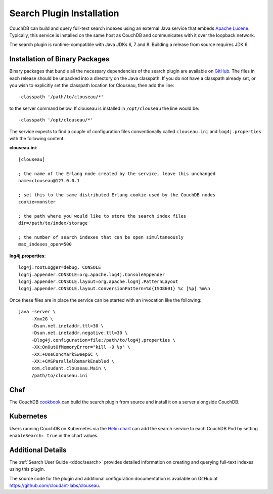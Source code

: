 .. Licensed under the Apache License, Version 2.0 (the "License"); you may not
.. use this file except in compliance with the License. You may obtain a copy of
.. the License at
..
..   http://www.apache.org/licenses/LICENSE-2.0
..
.. Unless required by applicable law or agreed to in writing, software
.. distributed under the License is distributed on an "AS IS" BASIS, WITHOUT
.. WARRANTIES OR CONDITIONS OF ANY KIND, either express or implied. See the
.. License for the specific language governing permissions and limitations under
.. the License.

.. _install/search:

==========================
Search Plugin Installation
==========================

.. versionadded:: 3.0

.. highlight:: ini

CouchDB can build and query full-text search indexes using an external Java
service that embeds `Apache Lucene <http://lucene.apache.org>`_. Typically, this
service is installed on the same host as CouchDB and communicates with it over
the loopback network.

The search plugin is runtime-compatible with Java JDKs 6, 7 and 8. Building a
release from source requires JDK 6.

Installation of Binary Packages
===============================

Binary packages that bundle all the necessary dependencies of the search plugin are
available on `GitHub`_.  The files in each release should be unpacked into a directory on
the Java classpath. If you do not have a classpath already set, or you wish to explicitly
set the classpath location for Clouseau, then add the line::

    -classpath '/path/to/clouseau/*'

to the server command below. If clouseau is installed in ``/opt/clouseau`` the line would be::

    -classpath '/opt/clouseau/*'

The service expects to find a couple of configuration files
conventionally called ``clouseau.ini`` and ``log4j.properties`` with the following
content:

**clouseau.ini**::

    [clouseau]

    ; the name of the Erlang node created by the service, leave this unchanged
    name=clouseau@127.0.0.1

    ; set this to the same distributed Erlang cookie used by the CouchDB nodes
    cookie=monster

    ; the path where you would like to store the search index files
    dir=/path/to/index/storage

    ; the number of search indexes that can be open simultaneously
    max_indexes_open=500

**log4j.properties**::

    log4j.rootLogger=debug, CONSOLE
    log4j.appender.CONSOLE=org.apache.log4j.ConsoleAppender
    log4j.appender.CONSOLE.layout=org.apache.log4j.PatternLayout
    log4j.appender.CONSOLE.layout.ConversionPattern=%d{ISO8601} %c [%p] %m%n

Once these files are in place the service can be started with an invocation like
the following::

    java -server \
         -Xmx2G \
         -Dsun.net.inetaddr.ttl=30 \
         -Dsun.net.inetaddr.negative.ttl=30 \
         -Dlog4j.configuration=file:/path/to/log4j.properties \
         -XX:OnOutOfMemoryError="kill -9 %p" \
         -XX:+UseConcMarkSweepGC \
         -XX:+CMSParallelRemarkEnabled \
         com.cloudant.clouseau.Main \
         /path/to/clouseau.ini

Chef
====

The CouchDB `cookbook`_ can build the search plugin from source and install it
on a server alongside CouchDB.

Kubernetes
==========

Users running CouchDB on Kubernetes via the `Helm chart`_ can add the search
service to each CouchDB Pod by setting ``enableSearch: true`` in the chart
values.

Additional Details
==================

The :ref:`Search User Guide <ddoc/search>` provides detailed information on
creating and querying full-text indexes using this plugin.

The source code for the plugin and additional configuration documentation is
available on GitHub at https://github.com/cloudant-labs/clouseau.

.. _GitHub: https://github.com/cloudant-labs/clouseau/releases
.. _cookbook: https://supermarket.chef.io/cookbooks/couchdb
.. _Helm chart: https://github.com/apache/couchdb-helm
